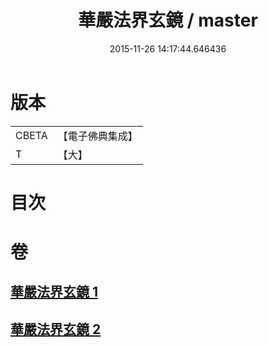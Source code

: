 #+TITLE: 華嚴法界玄鏡 / master
#+DATE: 2015-11-26 14:17:44.646436
* 版本
 |     CBETA|【電子佛典集成】|
 |         T|【大】     |

* 目次
* 卷
** [[file:KR6e0100_001.txt][華嚴法界玄鏡 1]]
** [[file:KR6e0100_002.txt][華嚴法界玄鏡 2]]
